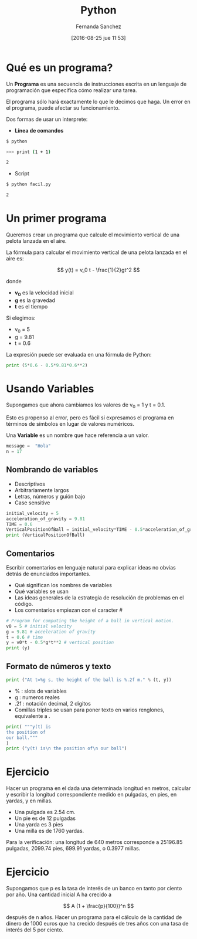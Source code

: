 #+title: Python
#+author: Fernanda Sanchez
#+date: [2016-08-25 jue 11:53]

* Qué es un programa?

Un *Programa* es una secuencia de instrucciones escrita
en un lenguaje de programación que especifica cómo realizar una tarea.

El programa sólo hará exactamente lo que le decimos que haga.
Un error en el programa, puede afectar su funcionamiento.

Dos formas de usar un interprete:

- *Línea de comandos*

#+begin_src bash
$ python

>>> print (1 + 1)

2
#+end_src

- Script

#+begin_src bash
$ python facil.py

2
#+end_src

* Un primer programa

Queremos crear un programa que calcule el movimiento vertical de una pelota
lanzada en el aire.

La fórmula para calcular el movimiento vertical de una pelota lanzada en el aire
es:


\[
y(t) = v_0 t - \frac{1}{2}gt^2
\]

[[file:ltxpng/python1_a93f2d9dedfbbb2a0791a432c4745d1ba851bce7.png]]

donde
- *v_0* es la velocidad inicial
- *g* es la gravedad
- *t* es el tiempo

Si elegimos:

-  v_0 = 5
- g = 9.81
- t = 0.6

La expresión puede ser evaluada en una fórmula de Python:

#+BEGIN_SRC python
print (5*0.6 - 0.5*9.81*0.6**2)
#+END_SRC

* Usando Variables
Supongamos que ahora cambiamos los valores de v_0 = 1  y t = 0.1.

Esto es propenso al error, pero es fácil si expresamos
el programa en términos de símbolos en lugar de valores numéricos.

Una *Variable* es un nombre que hace referencia a un valor.

#+BEGIN_SRC python
message =  "Hola"
n = 17
#+END_SRC


** Nombrando de variables
- Descriptivos
- Arbitrariamente largos
- Letras, números y guión bajo
- Case sensitive

#+BEGIN_SRC python
initial_velocity = 5
acceleration_of_gravity = 9.81
TIME = 0.6
VerticalPositionOfBall = initial_velocity*TIME - 0.5*acceleration_of_gravity*TIME**2
print (VerticalPositionOfBall)
#+END_SRC


** Comentarios
Escribir comentarios en lenguaje natural para explicar ideas no obvias detrás de enunciados importantes.

- Qué significan los nombres de variables
- Qué variables se usan
- Las ideas generales de la estrategia de resolución de problemas en el código.
- Los comentarios empiezan con  el caracter #

#+BEGIN_SRC python
# Program for computing the height of a ball in vertical motion.
v0 = 5 # initial velocity
g = 9.81 # acceleration of gravity
t = 0.6 # time
y = v0*t - 0.5*g*t**2 # vertical position
print (y)
#+END_SRC


** Formato de números y texto
#+BEGIN_SRC python
print ("At t=%g s, the height of the ball is %.2f m." % (t, y))
#+END_SRC

- % : slots de variables
- g : numeros reales
- .2f : notación decimal, 2 dígitos
- Comillas triples se usan para poner texto en varios renglones, equivalente a \n.

#+BEGIN_SRC python
print( """y(t) is
the position of
our ball."""
)
print ("y(t) is\n the position of\n our ball")
#+END_SRC


* Ejercicio
Hacer un programa en el dada una determinada longitud en metros,
calcular y escribir la longitud correspondiente medido en pulgadas, en pies, en
yardas, y en millas.

- Una pulgada es 2.54 cm.
- Un pie es de 12 pulgadas
- Una yarda es 3 pies
- Una milla es de 1760 yardas.

Para la verificación: una longitud de 640 metros corresponde a 25196.85
pulgadas, 2099.74 pies, 699.91 yardas, o 0.3977 millas.


* Ejercicio
Supongamos que p es la tasa de interés de un banco en tanto por ciento por año.
Una cantidad inicial A ha crecido a

\[ A (1 + \frac{p}{100})^n \]

[[file:ltxpng/python1_f29beb39f3e61562cb6477dfc2221aecaa50f9ca.png]]

después de n años.
Hacer un programa para el cálculo de la cantidad de dinero de 1000 euros
que ha crecido después de tres años con una tasa de interés del 5 por ciento.
